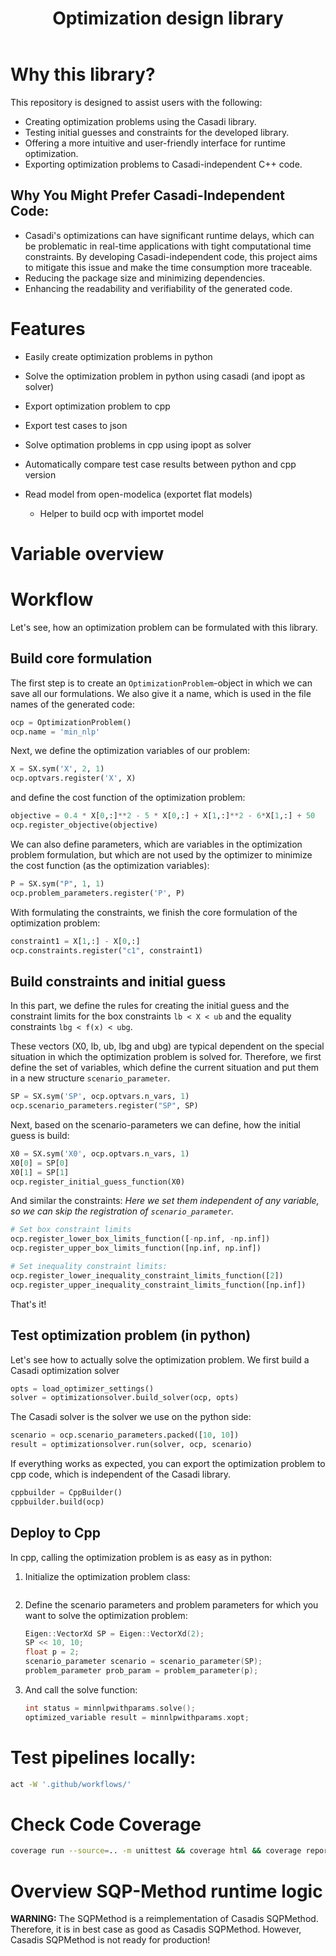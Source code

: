 #+title: Optimization design library
[[https://github.com/ludwigkr/optimization-design-library/actions/workflows/unittests.yml/badge.svg]]


* Why this library?

This repository is designed to assist users with the following:

    - Creating optimization problems using the Casadi library.
    - Testing initial guesses and constraints for the developed library.
    - Offering a more intuitive and user-friendly interface for runtime optimization.
    - Exporting optimization problems to Casadi-independent C++ code.

** Why You Might Prefer Casadi-Independent Code:

- Casadi's optimizations can have significant runtime delays, which can be problematic in real-time applications with tight computational time constraints. By developing Casadi-independent code, this project aims to mitigate this issue and make the time consumption more traceable.
- Reducing the package size and minimizing dependencies.
- Enhancing the readability and verifiability of the generated code.

* Features
- Easily create optimization problems in python
- Solve the optimization problem in python using casadi (and ipopt as solver)
- Export optimization problem to cpp
- Export test cases to json
- Solve optimation problems in cpp using ipopt as solver
- Automatically compare test case results between python and cpp version

- Read model from open-modelica (exportet flat models)
  - Helper to build ocp with importet model


* Variable overview

[[file:doc/variable-process-overview.svg]]

* Workflow
Let's see, how an optimization problem can be formulated with this library.

** Build core formulation
The first step is to create an =OptimizationProblem=-object in which we can save all our formulations. We also give it a name, which is used in the file names of the generated code:
#+begin_src python
ocp = OptimizationProblem()
ocp.name = 'min_nlp'
#+end_src

Next, we define the optimization variables of our problem:
#+begin_src python
X = SX.sym('X', 2, 1)
ocp.optvars.register('X', X)
#+end_src

and define the cost function of the optimization problem:
#+begin_src python
objective = 0.4 * X[0,:]**2 - 5 * X[0,:] + X[1,:]**2 - 6*X[1,:] + 50
ocp.register_objective(objective)
#+end_src

We can also define parameters, which are variables in the optimization problem formulation, but which are not used by the optimizer to minimize the cost function (as the optimization variables):
#+begin_src python
P = SX.sym("P", 1, 1)
ocp.problem_parameters.register('P', P)
#+end_src

With formulating the constraints, we finish the core formulation of the optimization problem:
#+begin_src python
constraint1 = X[1,:] - X[0,:]
ocp.constraints.register("c1", constraint1)
#+end_src

** Build constraints and initial guess
In this part, we define the rules for creating the initial guess and the constraint limits for the box constraints =lb < X < ub= and the equality constraints =lbg < f(x) < ubg=.

These vectors (X0, lb, ub, lbg and ubg) are typical dependent on the special situation in which the optimization problem is solved for. Therefore, we first define the set of variables, which define the current situation and put them in a new structure =scenario_parameter=.
#+begin_src python
SP = SX.sym('SP', ocp.optvars.n_vars, 1)
ocp.scenario_parameters.register("SP", SP)
#+end_src

Next, based on the scenario-parameters we can define, how the initial guess is  build:
#+begin_src python
X0 = SX.sym('X0', ocp.optvars.n_vars, 1)
X0[0] = SP[0]
X0[1] = SP[1]
ocp.register_initial_guess_function(X0)
#+end_src

And similar the constraints:
/Here we set them independent of any variable, so we can skip the registration of =scenario_parameter=./
#+begin_src python
# Set box constraint limits
ocp.register_lower_box_limits_function([-np.inf, -np.inf])
ocp.register_upper_box_limits_function([np.inf, np.inf])

# Set inequality constraint limits:
ocp.register_lower_inequality_constraint_limits_function([2])
ocp.register_upper_inequality_constraint_limits_function([np.inf])
#+end_src
That's it!

** Test optimization problem (in python)
Let's see how to actually solve the optimization problem.
We first build a Casadi optimization solver
#+begin_src python
opts = load_optimizer_settings()
solver = optimizationsolver.build_solver(ocp, opts)
#+end_src

The Casadi solver is the solver we use on the python side:
#+begin_src python
scenario = ocp.scenario_parameters.packed([10, 10])
result = optimizationsolver.run(solver, ocp, scenario)
#+end_src

If everything works as expected, you can export the optimization problem to cpp code, which is independent of the Casadi library.
#+begin_src python
cppbuilder = CppBuilder()
cppbuilder.build(ocp)
#+end_src

** Deploy to Cpp

In cpp, calling the optimization problem is as easy as in python:
1. Initialize the optimization problem class:
    #+begin_src cpp

    #+end_src

2. Define the scenario parameters and problem parameters for which you want to solve the optimization problem:
   #+begin_src cpp
    Eigen::VectorXd SP = Eigen::VectorXd(2);
    SP << 10, 10;
    float p = 2;
    scenario_parameter scenario = scenario_parameter(SP);
    problem_parameter prob_param = problem_parameter(p);
   #+end_src

3. And call the solve function:
   #+begin_src cpp
   int status = minnlpwithparams.solve();
   optimized_variable result = minnlpwithparams.xopt;
   #+end_src

* Test pipelines locally:

#+begin_src sh
act -W '.github/workflows/'
#+end_src

* Check Code Coverage

#+begin_src sh
coverage run --source=.. -m unittest && coverage html && coverage report
#+end_src

* Overview SQP-Method runtime logic

*WARNING:* The SQPMethod is a reimplementation of Casadis SQPMethod. Therefore, it is in best case as good as Casadis SQPMethod. However, Casadis SQPMethod is not ready for production!

